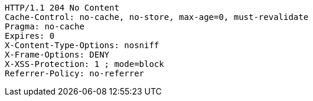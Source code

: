 [source,http,options="nowrap"]
----
HTTP/1.1 204 No Content
Cache-Control: no-cache, no-store, max-age=0, must-revalidate
Pragma: no-cache
Expires: 0
X-Content-Type-Options: nosniff
X-Frame-Options: DENY
X-XSS-Protection: 1 ; mode=block
Referrer-Policy: no-referrer

----